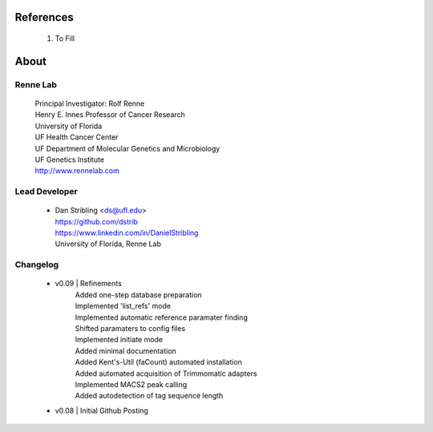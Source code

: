 
References
==========

    #. To Fill


About
=====

Renne Lab
---------
    | Principal Investigator: Rolf Renne
    | Henry E. Innes Professor of Cancer Research
    | University of Florida
    | UF Health Cancer Center
    | UF Department of Molecular Genetics and Microbiology
    | UF Genetics Institute
    | http://www.rennelab.com

Lead Developer
--------------
    * | Dan Stribling <ds@ufl.edu>
      | https://github.com/dstrib
      | https://www.linkedin.com/in/DanielStribling
      | University of Florida, Renne Lab

Changelog
---------
    * v0.09 | Refinements
            | Added one-step database preparation
            | Implemented 'list_refs' mode 
            | Implemented automatic reference paramater finding  
            | Shifted paramaters to config files
            | Implemented initiate mode
            | Added minimal documentation
            | Added Kent's-Util (faCount) automated installation
            | Added automated acquisition of Trimmomatic adapters
            | Implemented MACS2 peak calling
            | Added autodetection of tag sequence length
    * v0.08 | Initial Github Posting




